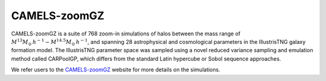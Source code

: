 CAMELS-zoomGZ
=====
CAMELS-zoomGZ is a suite of 768 zoom-in simulations of halos between the mass range of :math:`M^{13}M_\odot\,h^{-1}-M^{14.5}M_\odot\,h^{-1}`, and spanning 28 astrophysical and cosmological parameters in the IllustrisTNG galaxy formation model. The IllustrisTNG parameter space was sampled using a novel reduced variance sampling and emulation method called CARPoolGP, which differs from the standard Latin hypercube or Sobol sequence approaches. 

We refer users to the `CAMELS-zoomGZ <https://zoomgz.readthedocs.io/en/latest/>`_ website for more details on the simulations.
